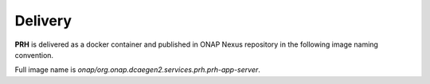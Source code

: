 .. This work is licensed under a Creative Commons Attribution 4.0 International License.
.. http://creativecommons.org/licenses/by/4.0

Delivery
========

**PRH** is delivered as a docker container and published in ONAP Nexus repository in the following image naming convention.

Full image name is `onap/org.onap.dcaegen2.services.prh.prh-app-server`.